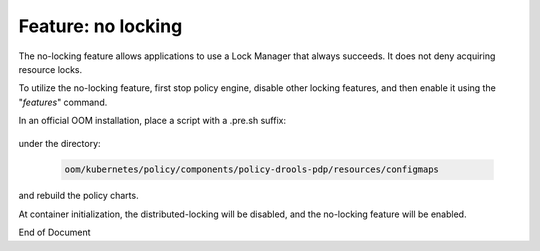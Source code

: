 
.. This work is licensed under a Creative Commons Attribution 4.0 International License.
.. http://creativecommons.org/licenses/by/4.0

*******************
Feature: no locking
*******************

.. contents::
    :depth: 3

The no-locking feature allows applications to use a Lock Manager that always succeeds.  It does not deny
acquiring resource locks.

To utilize the no-locking feature, first stop policy engine, disable other locking features, and then enable it
using the "*features*" command.

In an official OOM installation, place a script with a .pre.sh suffix:

    .. code-block:: bash
       :caption: features.pre.sh

        #!/bin/sh

        sh -c "features disable distributed-locking"
        sh -c "features enable no-locking"


under the directory:

    .. code-block:: bash

        oom/kubernetes/policy/components/policy-drools-pdp/resources/configmaps


and rebuild the policy charts.

At container initialization, the distributed-locking will be disabled, and the no-locking feature will be enabled.

End of Document
